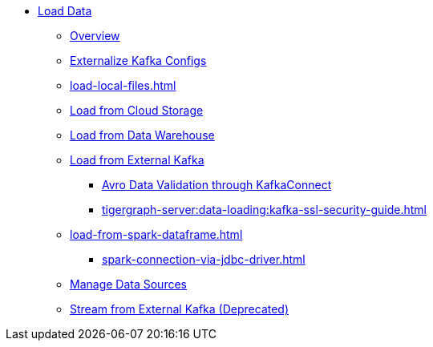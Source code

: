 * xref:index.adoc[Load Data]
** xref:data-loading-overview.adoc[Overview]
** xref:tigergraph-server:data-loading:externalizing-kafka-configs.adoc[Externalize Kafka Configs]
** xref:load-local-files.adoc[]
//** xref:data-streaming-connector/index.adoc[Data Streaming Connector]
** xref:load-from-cloud.adoc[Load from Cloud Storage]
** xref:load-from-warehouse.adoc[Load from Data Warehouse]
** xref:load-from-kafka.adoc[Load from External Kafka]
*** xref:tigergraph-server:data-loading:avro-validation-with-kafka.adoc[Avro Data Validation through KafkaConnect]
*** xref:tigergraph-server:data-loading:kafka-ssl-security-guide.adoc[]
** xref:load-from-spark-dataframe.adoc[]
*** xref:spark-connection-via-jdbc-driver.adoc[]
** xref:manage-data-source.adoc[Manage Data Sources]
//** xref:kafka-loader/index.adoc[]
//*** xref:kafka-loader/load-data.txt[]
//*** xref:kafka-loader/manage-data-source.adoc[]
//*** xref:kafka-loader/manage-loading-jobs.adoc[]
//*** xref:kafka-loader/kafka-ssl-sasl.adoc[]
** xref:data-streaming-connector/kafka.adoc[Stream from External Kafka (Deprecated)]



